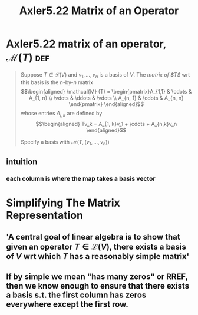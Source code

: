 #+TITLE: Axler5.22 Matrix of an Operator
* Axler5.22 matrix of an operator, $\mathcal{M} (T)$                    :def:
  #+begin_quote
  Suppose $T \in  \mathcal{L} (V)$ and $v_1, \ldots, v_n$ is a basis of $V$. The /matrix of $T$/ wrt this basis is the /n/-by-/n/ matrix
  \[\begin{aligned}
  \mathcal{M} (T) = \begin{pmatrix}A_{1,1} & \cdots & A_{1, n} \\ \vdots & \ddots & \vdots \\ A_{n, 1} & \cdots & A_{n, n} \end{pmatrix}
  \end{aligned}\]
  whose entries $A_{j, k}$ are defined by
  \[\begin{aligned}
  Tv_k = A_{1, k}v_1 + \cdots + A_{n,k}v_n
  \end{aligned}\]

  Specify a basis with $\mathcal{M} \left( T, (v_1, \ldots, v_n) \right)$
  #+end_quote
** intuition
*** each column is where the map takes a basis vector
* Simplifying The Matrix Representation
** 'A central goal of linear algebra is to show that given an operator $T \in  \mathcal{L} (V)$, there exists a basis of $V$ wrt which $T$ has a reasonably simple matrix'
** If by simple we mean "has many zeros" or RREF, then we know enough to ensure that there exists a basis s.t. the first column has zeros everywhere except the first row.
